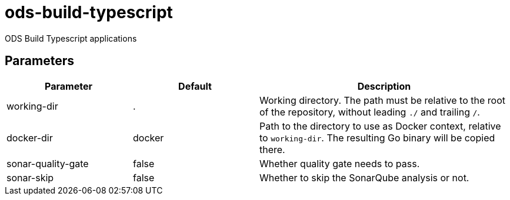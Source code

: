 // Document generated by internal/documentation/tasks.go from template.adoc.tmpl; DO NOT EDIT.

= ods-build-typescript

ODS Build Typescript applications

== Parameters

[cols="1,1,2"]
|===
| Parameter | Default | Description


| working-dir
| .
| Working directory. The path must be relative to the root of the repository,
without leading `./` and trailing `/`.



| docker-dir
| docker
| Path to the directory to use as Docker context, relative to `working-dir`. The resulting Go binary will be copied there.


| sonar-quality-gate
| false
| Whether quality gate needs to pass.


| sonar-skip
| false
| Whether to skip the SonarQube analysis or not.

|===
